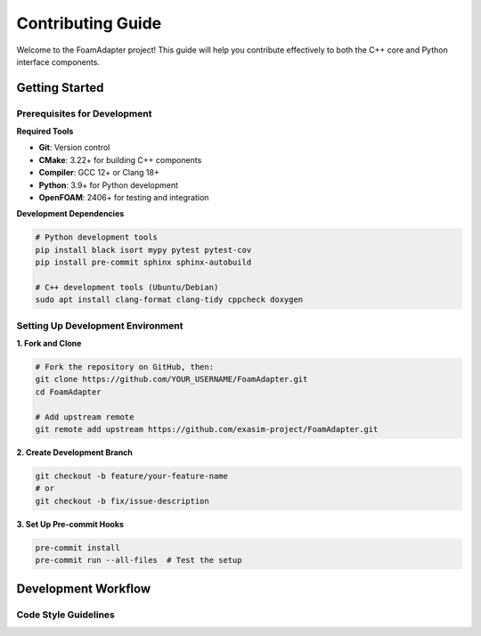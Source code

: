 Contributing Guide
=================

Welcome to the FoamAdapter project! This guide will help you contribute effectively to both the C++ core and Python interface components.

Getting Started
---------------

Prerequisites for Development
~~~~~~~~~~~~~~~~~~~~~~~~~~~~~

**Required Tools**

* **Git**: Version control
* **CMake**: 3.22+ for building C++ components
* **Compiler**: GCC 12+ or Clang 18+
* **Python**: 3.9+ for Python development
* **OpenFOAM**: 2406+ for testing and integration

**Development Dependencies**

.. code-block:: bash

    # Python development tools
    pip install black isort mypy pytest pytest-cov
    pip install pre-commit sphinx sphinx-autobuild

    # C++ development tools (Ubuntu/Debian)
    sudo apt install clang-format clang-tidy cppcheck doxygen

Setting Up Development Environment
~~~~~~~~~~~~~~~~~~~~~~~~~~~~~~~~~~

**1. Fork and Clone**

.. code-block:: bash

    # Fork the repository on GitHub, then:
    git clone https://github.com/YOUR_USERNAME/FoamAdapter.git
    cd FoamAdapter

    # Add upstream remote
    git remote add upstream https://github.com/exasim-project/FoamAdapter.git

**2. Create Development Branch**

.. code-block:: bash

    git checkout -b feature/your-feature-name
    # or
    git checkout -b fix/issue-description

**3. Set Up Pre-commit Hooks**

.. code-block:: bash

    pre-commit install
    pre-commit run --all-files  # Test the setup

Development Workflow
--------------------

Code Style Guidelines
~~~~~~~~~~~~~~~~~~~~~
